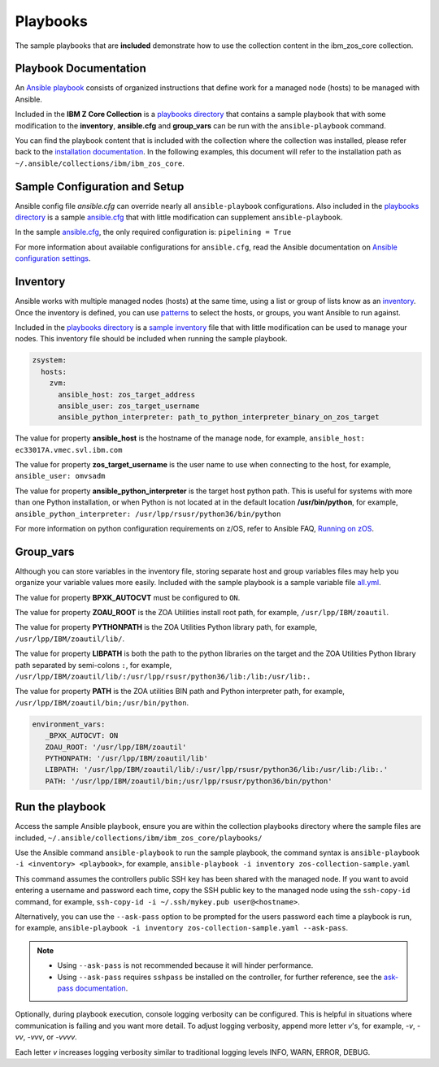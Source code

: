 Playbooks
=========

The sample playbooks that are **included** demonstrate how to use the collection
content in the ibm_zos_core collection.

Playbook Documentation
----------------------

An `Ansible playbook`_ consists of organized instructions that define work for
a managed node (hosts) to be managed with Ansible.

Included in the **IBM Z Core Collection** is a `playbooks directory`_ that
contains a sample playbook that with some modification to the **inventory**,
**ansible.cfg** and **group_vars** can be run with the ``ansible-playbook``
command.

You can find the playbook content that is included with the collection where
the collection was installed, please refer back to the
`installation documentation`_. In the following examples, this document will
refer to the installation path as ``~/.ansible/collections/ibm/ibm_zos_core``.

.. _Ansible playbook:
   https://docs.ansible.com/ansible/latest/user_guide/playbooks_intro.html#playbooks-intro
.. _playbooks directory:
   https://github.com/ansible-collections/ibm_zos_core/tree/master/playbooks
.. _installation documentation:
   installation.html


Sample Configuration and Setup
---------------------------------------

Ansible config file `ansible.cfg` can override nearly all
``ansible-playbook`` configurations. Also included in the
`playbooks directory`_ is a sample `ansible.cfg`_ that with little
modification can supplement ``ansible-playbook``.

In the sample `ansible.cfg`_, the only required configuration is:
``pipelining = True``

For more information about available configurations for ``ansible.cfg``, read
the Ansible documentation on `Ansible configuration settings`_.

.. _ansible.cfg:
   https://github.com/ansible-collections/ibm_zos_core/blob/master/playbooks/ansible.cfg
.. _Ansible configuration settings:
   https://docs.ansible.com/ansible/latest/reference_appendices/config.html#ansible-configuration-settings-locations

Inventory
---------

Ansible works with multiple managed nodes (hosts) at the same time, using a
list or group of lists know as an `inventory`_. Once the inventory is defined,
you can use `patterns`_ to select the hosts, or groups, you want Ansible to run
against.

Included in the `playbooks directory`_ is a `sample inventory`_ file that with
little modification can be used to manage your nodes. This inventory file
should be included when running the sample playbook.

.. code-block:: yaml

   zsystem:
     hosts:
       zvm:
         ansible_host: zos_target_address
         ansible_user: zos_target_username
         ansible_python_interpreter: path_to_python_interpreter_binary_on_zos_target


The value for property **ansible_host** is the hostname of the manage node, for
example, ``ansible_host: ec33017A.vmec.svl.ibm.com``

The value for property **zos_target_username** is the user name to use when
connecting to the host, for example, ``ansible_user: omvsadm``

The value for property **ansible_python_interpreter** is the target host python
path. This is useful for systems with more than one Python installation, or
when Python is not located at in the default location **/usr/bin/python**, for 
example, ``ansible_python_interpreter: /usr/lpp/rsusr/python36/bin/python``

For more information on python configuration requirements on z/OS, refer to
Ansible FAQ, `Running on zOS`_.

.. _inventory:
   https://docs.ansible.com/ansible/latest/user_guide/intro_inventory.html
.. _patterns:
   https://docs.ansible.com/ansible/latest/user_guide/intro_patterns.html#intro-patterns
.. _sample inventory:
   https://github.com/ansible-collections/ibm_zos_core/blob/master/playbooks/inventory
.. _Running on zOS:
   https://docs.ansible.com/ansible/latest/reference_appendices/faq.html


Group_vars
----------

Although you can store variables in the inventory file, storing separate host
and group variables files may help you organize your variable values more
easily. Included with the sample playbook is a sample variable file `all.yml`_.

The value for property **BPXK_AUTOCVT** must be configured to ``ON``.

The value for property **ZOAU_ROOT** is the ZOA Utilities install root path,
for example, ``/usr/lpp/IBM/zoautil``.

The value for property **PYTHONPATH** is the ZOA Utilities Python library path,
for example, ``/usr/lpp/IBM/zoautil/lib/``.

The value for property **LIBPATH** is both the path to the python libraries on
the target and the ZOA Utilities Python library path separated by
semi-colons ``:``, for example,
``/usr/lpp/IBM/zoautil/lib/:/usr/lpp/rsusr/python36/lib:/lib:/usr/lib:.``

The value for property **PATH** is the ZOA utilities BIN path and Python
interpreter path, for example, ``/usr/lpp/IBM/zoautil/bin;/usr/bin/python``.

.. code-block:: yaml

   environment_vars:
      _BPXK_AUTOCVT: ON
      ZOAU_ROOT: '/usr/lpp/IBM/zoautil'
      PYTHONPATH: '/usr/lpp/IBM/zoautil/lib'
      LIBPATH: '/usr/lpp/IBM/zoautil/lib/:/usr/lpp/rsusr/python36/lib:/usr/lib:/lib:.'
      PATH: '/usr/lpp/IBM/zoautil/bin;/usr/lpp/rsusr/python36/bin/python'

.. _all.yml:
   https://github.com/ansible-collections/ibm_zos_core/blob/master/playbooks/group_vars/all.yml


Run the playbook
----------------

Access the sample Ansible playbook, ensure you are within the collection
playbooks directory where the sample files are included,
``~/.ansible/collections/ibm/ibm_zos_core/playbooks/``

Use the Ansible command ``ansible-playbook`` to run the sample playbook, the
command syntax is ``ansible-playbook -i <inventory> <playbook>``, for example,
``ansible-playbook -i inventory zos-collection-sample.yaml``

This command assumes the controllers public SSH key has been shared with the
managed node. If you want to avoid entering a username and password each time,
copy the SSH public key to the managed node using the ``ssh-copy-id`` command,
for example, ``ssh-copy-id -i ~/.ssh/mykey.pub user@<hostname>``.

Alternatively, you can use the ``--ask-pass`` option to be prompted for the
users password each time a playbook is run, for example,
``ansible-playbook -i inventory zos-collection-sample.yaml --ask-pass``.

.. note::
   * Using ``--ask-pass`` is not recommended because it will hinder performance.
   * Using ``--ask-pass`` requires ``sshpass`` be installed on the controller,
     for further reference, see the `ask-pass documentation`_.

Optionally, during playbook execution, console logging verbosity can be
configured. This is helpful in situations where communication is failing and
you want more detail. To adjust logging verbosity, append more letter `v`'s,
for example, `-v`, `-vv`, `-vvv`, or `-vvvv`.

Each letter `v` increases logging verbosity similar to traditional logging
levels INFO, WARN, ERROR, DEBUG.

.. _ask-pass documentation:
   https://linux.die.net/man/1/sshpass

.. ....................................
.. Copyright                          .
.. © Copyright IBM Corporation 2020   .
.. ....................................



